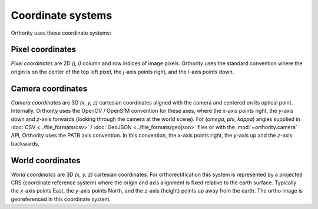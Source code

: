 Coordinate systems
==================

Orthority uses these coordinate systems:

Pixel coordinates
-----------------

*Pixel coordinates* are 2D *(j, i)* column and row indices of image pixels.  Orthority uses the standard convention where the origin is on the center of the top left pixel, the *j*-axis points right, and the *i*-axis points down.

.. TODO: make it clearer that they are center pixel coords

Camera coordinates
------------------

*Camera coordinates* are 3D *(x, y, z)* cartesian coordinates aligned with the camera and centered on its optical point.  Internally, Orthority uses the OpenCV / OpenSfM convention for these axes, where the *x*-axis points right, the *y*-axis down and *z*-axis forwards (looking through the camera at the world scene).  For (*omega*, *phi*, *kappa*) angles supplied in :doc:`CSV <../file_formats/csv>` / :doc:`GeoJSON <../file_formats/geojson>` files or with the :mod:`~orthority.camera` API, Orthority uses the PATB axis convention.  In this convention, the *x*-axis points right, the *y*-axis up and the *z*-axis backwards.

World coordinates
------------------

*World coordinates* are 3D *(x, y, z)* cartesian coordinates.  For orthorectification this system is represented by a projected CRS (coordinate reference system) where the origin and axis alignment is fixed relative to the earth surface.  Typically the *x*-axis points East, the *y*-axis points North, and the *z*-axis (height) points up away from the earth.  The ortho image is georeferenced in this coordinate system.
